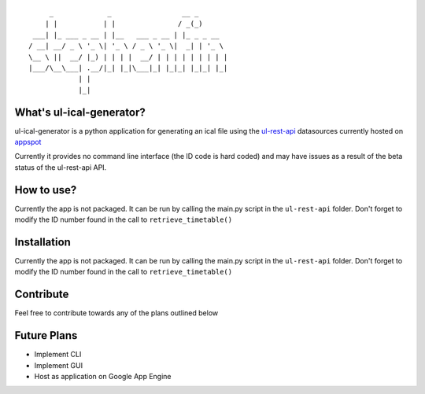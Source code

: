 ::

        _             _                 __ _       
       | |           | |               / _(_)      
    ___| |_ ___ _ __ | |__   ___ _ __ | |_ _ _ __  
   / __| __/ _ \ '_ \| '_ \ / _ \ '_ \|  _| | '_ \ 
   \__ \ ||  __/ |_) | | | |  __/ | | | | | | | | |
   |___/\__\___| .__/|_| |_|\___|_| |_|_| |_|_| |_|
               | |                                 
               |_|


What's ul-ical-generator?
=========================

ul-ical-generator is a python application for generating an ical file using the `ul-rest-api`_ datasources currently hosted on appspot_

.. _ul-rest-api: https://github.com/stephenfin/ul-rest-api
.. _appspot: http://ul-rest-api.appspot.com

Currently it provides no command line interface (the ID code is hard coded) and may have issues as a result of the beta status of the ul-rest-api API. 

How to use?
===========

Currently the app is not packaged. It can be run by calling the main.py script in the ``ul-rest-api`` folder. Don't forget to modify the ID number found in the call to ``retrieve_timetable()``

Installation
============

Currently the app is not packaged. It can be run by calling the main.py script in the ``ul-rest-api`` folder. Don't forget to modify the ID number found in the call to ``retrieve_timetable()``

Contribute
==========

Feel free to contribute towards any of the plans outlined below

Future Plans
============
  
- Implement CLI
- Implement GUI
- Host as application on Google App Engine
